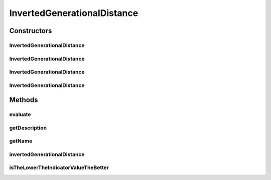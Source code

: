 .. java:import:: org.uma.jmetal.solution Solution

.. java:import:: org.uma.jmetal.util.front Front

.. java:import:: org.uma.jmetal.util.front.imp ArrayFront

.. java:import:: org.uma.jmetal.util.front.util FrontUtils

.. java:import:: java.io FileNotFoundException

.. java:import:: java.util List

InvertedGenerationalDistance
============================

.. java:package:: org.uma.jmetal.qualityindicator.impl
   :noindex:

.. java:type:: @SuppressWarnings public class InvertedGenerationalDistance<S extends Solution<?>> extends GenericIndicator<S>

   This class implements the inverted generational distance metric. Reference: Van Veldhuizen, D.A., Lamont, G.B.: Multiobjective Evolutionary Algorithm Research: A History and Analysis. Technical Report TR-98-03, Dept. Elec. Comput. Eng., Air Force Inst. Technol. (1998)

   :author: Antonio J. Nebro , Juan J. Durillo

Constructors
------------
InvertedGenerationalDistance
^^^^^^^^^^^^^^^^^^^^^^^^^^^^

.. java:constructor:: public InvertedGenerationalDistance()
   :outertype: InvertedGenerationalDistance

   Default constructor

InvertedGenerationalDistance
^^^^^^^^^^^^^^^^^^^^^^^^^^^^

.. java:constructor:: public InvertedGenerationalDistance(String referenceParetoFrontFile, double p) throws FileNotFoundException
   :outertype: InvertedGenerationalDistance

   Constructor

   :param referenceParetoFrontFile:
   :throws FileNotFoundException:

InvertedGenerationalDistance
^^^^^^^^^^^^^^^^^^^^^^^^^^^^

.. java:constructor:: public InvertedGenerationalDistance(String referenceParetoFrontFile) throws FileNotFoundException
   :outertype: InvertedGenerationalDistance

   Constructor

   :param referenceParetoFrontFile:
   :throws FileNotFoundException:

InvertedGenerationalDistance
^^^^^^^^^^^^^^^^^^^^^^^^^^^^

.. java:constructor:: public InvertedGenerationalDistance(Front referenceParetoFront)
   :outertype: InvertedGenerationalDistance

   Constructor

   :param referenceParetoFront:
   :throws FileNotFoundException:

Methods
-------
evaluate
^^^^^^^^

.. java:method:: @Override public Double evaluate(List<S> solutionList)
   :outertype: InvertedGenerationalDistance

   Evaluate() method

   :param solutionList:

getDescription
^^^^^^^^^^^^^^

.. java:method:: @Override public String getDescription()
   :outertype: InvertedGenerationalDistance

getName
^^^^^^^

.. java:method:: @Override public String getName()
   :outertype: InvertedGenerationalDistance

invertedGenerationalDistance
^^^^^^^^^^^^^^^^^^^^^^^^^^^^

.. java:method:: public double invertedGenerationalDistance(Front front, Front referenceFront)
   :outertype: InvertedGenerationalDistance

   Returns the inverted generational distance value for a given front

   :param front: The front
   :param referenceFront: The reference pareto front

isTheLowerTheIndicatorValueTheBetter
^^^^^^^^^^^^^^^^^^^^^^^^^^^^^^^^^^^^

.. java:method:: @Override public boolean isTheLowerTheIndicatorValueTheBetter()
   :outertype: InvertedGenerationalDistance

